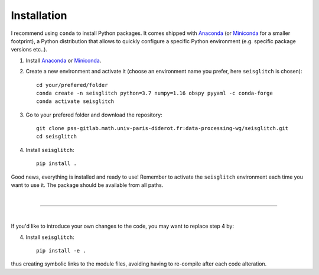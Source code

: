 .. _installation:

Installation
============

I recommend using ``conda`` to install Python packages. 
It comes shipped with Anaconda_ (or Miniconda_ for a smaller footprint), a Python 
distribution that allows to quickly configure a specific Python environment (e.g. specific package versions etc..). 


1. Install Anaconda_ or Miniconda_.
2. Create a new environment and activate it (choose an environment name you prefer, here ``seisglitch`` is chosen)::

    cd your/prefered/folder
    conda create -n seisglitch python=3.7 numpy=1.16 obspy pyyaml -c conda-forge
    conda activate seisglitch


3. Go to your prefered folder and download the repository::

    git clone pss-gitlab.math.univ-paris-diderot.fr:data-processing-wg/seisglitch.git
    cd seisglitch


4. Install ``seisglitch``::

    pip install .

Good news, everything is installed and ready to use!
Remember to activate the ``seisglitch`` environment each time you want to use it.
The package should be available from all paths.

| 

----

| 

If you'd like to introduce your own changes to the code, you may want to replace step 4 by:

4. Install ``seisglitch``::

	pip install -e .

thus creating symbolic links to the module files, avoiding having to re-compile after each code alteration.

.. _Anaconda: https://www.anaconda.com/
.. _Miniconda: https://docs.conda.io/en/latest/miniconda.html
